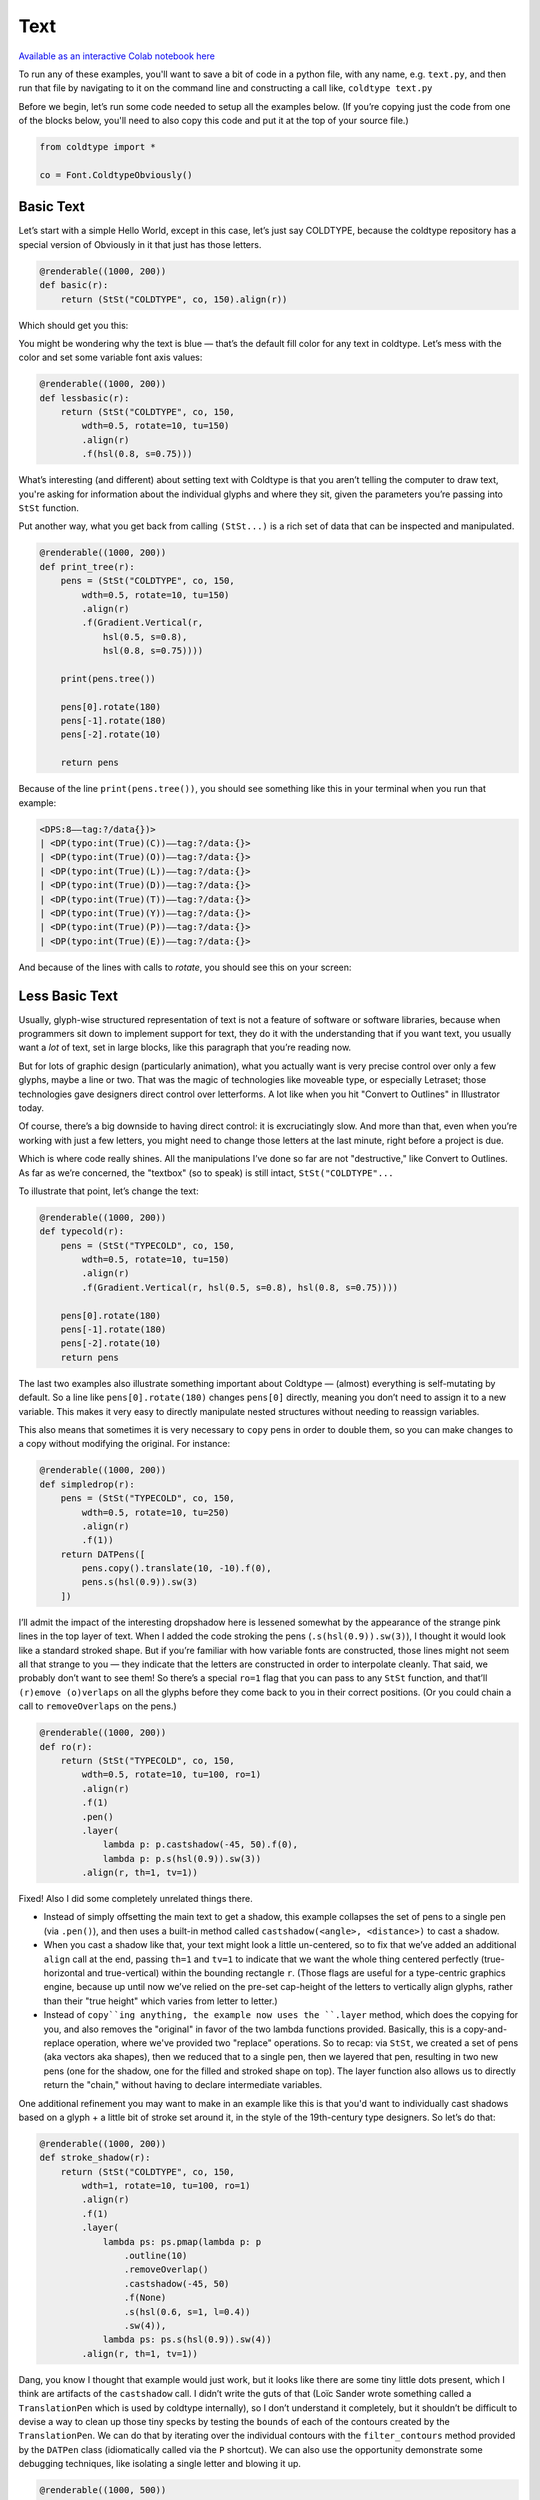 Text
====

`Available as an interactive Colab notebook here <https://colab.research.google.com/drive/1E-q_UdRFkxQRI7Lx6OxDfTw_WBD4cyuI?usp=sharing>`_

To run any of these examples, you'll want to save a bit of code in a python file, with any name, e.g. ``text.py``, and then run that file by navigating to it on the command line and constructing a call like, ``coldtype text.py``

Before we begin, let’s run some code needed to setup all the examples below. (If you’re copying just the code from one of the blocks below, you'll need to also copy this code and put it at the top of your source file.)

.. code:: python

    from coldtype import *

    co = Font.ColdtypeObviously()

Basic Text
----------

Let’s start with a simple Hello World, except in this case, let’s just say COLDTYPE, because the coldtype repository has a special version of Obviously in it that just has those letters.

.. code:: python

    @renderable((1000, 200))
    def basic(r):
        return (StSt("COLDTYPE", co, 150).align(r))

Which should get you this:

.. image:: /_static/renders/text_basic.png
    :width: 500
    :class: add-border

You might be wondering why the text is blue — that’s the default fill color for any text in coldtype. Let’s mess with the color and set some variable font axis values:

.. code:: python

    @renderable((1000, 200))
    def lessbasic(r):
        return (StSt("COLDTYPE", co, 150,
            wdth=0.5, rotate=10, tu=150)
            .align(r)
            .f(hsl(0.8, s=0.75)))

.. image:: /_static/renders/text_lessbasic.png
    :width: 500
    :class: add-border

What’s interesting (and different) about setting text with Coldtype is that you aren’t telling the computer to draw text, you're asking for information about the individual glyphs and where they sit, given the parameters you’re passing into ``StSt`` function.

Put another way, what you get back from calling ``(StSt...)`` is a rich set of data that can be inspected and manipulated.

.. code:: python

    @renderable((1000, 200))
    def print_tree(r):
        pens = (StSt("COLDTYPE", co, 150,
            wdth=0.5, rotate=10, tu=150)
            .align(r)
            .f(Gradient.Vertical(r,
                hsl(0.5, s=0.8),
                hsl(0.8, s=0.75))))
        
        print(pens.tree())
        
        pens[0].rotate(180)
        pens[-1].rotate(180)
        pens[-2].rotate(10)

        return pens

Because of the line ``print(pens.tree())``, you should see something like this in your terminal when you run that example:

.. code:: text

    <DPS:8——tag:?/data{})>
    | <DP(typo:int(True)(C))——tag:?/data:{}>
    | <DP(typo:int(True)(O))——tag:?/data:{}>
    | <DP(typo:int(True)(L))——tag:?/data:{}>
    | <DP(typo:int(True)(D))——tag:?/data:{}>
    | <DP(typo:int(True)(T))——tag:?/data:{}>
    | <DP(typo:int(True)(Y))——tag:?/data:{}>
    | <DP(typo:int(True)(P))——tag:?/data:{}>
    | <DP(typo:int(True)(E))——tag:?/data:{}>

And because of the lines with calls to `rotate`, you should see this on your screen:

.. image:: /_static/renders/text_print_tree.png
    :width: 500
    :class: add-border

Less Basic Text
---------------

Usually, glyph-wise structured representation of text is not a feature of software or software libraries, because when programmers sit down to implement support for text, they do it with the understanding that if you want text, you usually want a `lot` of text, set in large blocks, like this paragraph that you’re reading now.

But for lots of graphic design (particularly animation), what you actually want is very precise control over only a few glyphs, maybe a line or two. That was the magic of technologies like moveable type, or especially Letraset; those technologies gave designers direct control over letterforms. A lot like when you hit "Convert to Outlines" in Illustrator today.

Of course, there’s a big downside to having direct control: it is excruciatingly slow. And more than that, even when you’re working with just a few letters, you might need to change those letters at the last minute, right before a project is due.

Which is where code really shines. All the manipulations I’ve done so far are not "destructive," like Convert to Outlines. As far as we’re concerned, the "textbox" (so to speak) is still intact, ``StSt("COLDTYPE"...``

To illustrate that point, let’s change the text:

.. code:: python

    @renderable((1000, 200))
    def typecold(r):
        pens = (StSt("TYPECOLD", co, 150,
            wdth=0.5, rotate=10, tu=150)
            .align(r)
            .f(Gradient.Vertical(r, hsl(0.5, s=0.8), hsl(0.8, s=0.75))))
        
        pens[0].rotate(180)
        pens[-1].rotate(180)
        pens[-2].rotate(10)
        return pens

.. image:: /_static/renders/text_typecold.png
    :width: 500
    :class: add-border

The last two examples also illustrate something important about Coldtype — (almost) everything is self-mutating by default. So a line like ``pens[0].rotate(180)`` changes ``pens[0]`` directly, meaning you don’t need to assign it to a new variable. This makes it very easy to directly manipulate nested structures without needing to reassign variables.

This also means that sometimes it is very necessary to ``copy`` pens in order to double them, so you can make changes to a copy without modifying the original. For instance:

.. code:: python

    @renderable((1000, 200))
    def simpledrop(r):
        pens = (StSt("TYPECOLD", co, 150,
            wdth=0.5, rotate=10, tu=250)
            .align(r)
            .f(1))
        return DATPens([
            pens.copy().translate(10, -10).f(0),
            pens.s(hsl(0.9)).sw(3)
        ])

.. image:: /_static/renders/text_simpledrop.png
    :width: 500
    :class: add-border

I’ll admit the impact of the interesting dropshadow here is lessened somewhat by the appearance of the strange pink lines in the top layer of text. When I added the code stroking the pens (``.s(hsl(0.9)).sw(3)``), I thought it would look like a standard stroked shape. But if you’re familiar with how variable fonts are constructed, those lines might not seem all that strange to you — they indicate that the letters are constructed in order to interpolate cleanly. That said, we probably don’t want to see them! So there’s a special ``ro=1`` flag that you can pass to any ``StSt`` function, and that’ll ``(r)emove (o)verlaps`` on all the glyphs before they come back to you in their correct positions. (Or you could chain a call to ``removeOverlaps`` on the pens.)

.. code:: python

    @renderable((1000, 200))
    def ro(r):
        return (StSt("TYPECOLD", co, 150,
            wdth=0.5, rotate=10, tu=100, ro=1)
            .align(r)
            .f(1)
            .pen()
            .layer(
                lambda p: p.castshadow(-45, 50).f(0),
                lambda p: p.s(hsl(0.9)).sw(3))
            .align(r, th=1, tv=1))

.. image:: /_static/renders/text_ro.png
    :width: 500
    :class: add-border

Fixed! Also I did some completely unrelated things there.

* Instead of simply offsetting the main text to get a shadow, this example collapses the set of pens to a single pen (via ``.pen()``), and then uses a built-in method called ``castshadow(<angle>, <distance>)`` to cast a shadow.

* When you cast a shadow like that, your text might look a little un-centered, so to fix that we’ve added an additional ``align`` call at the end, passing ``th=1`` and ``tv=1`` to indicate that we want the whole thing centered perfectly (true-horizontal and true-vertical) within the bounding rectangle ``r``. (Those flags are useful for a type-centric graphics engine, because up until now we’ve relied on the pre-set cap-height of the letters to vertically align glyphs, rather than their "true height" which varies from letter to letter.)

* Instead of ``copy``ing anything, the example now uses the ``.layer`` method, which does the copying for you, and also removes the "original" in favor of the two lambda functions provided. Basically, this is a copy-and-replace operation, where we've provided two "replace" operations. So to recap: via ``StSt``, we created a set of pens (aka vectors aka shapes), then we reduced that to a single pen, then we layered that pen, resulting in two new pens (one for the shadow, one for the filled and stroked shape on top). The layer function also allows us to directly return the "chain," without having to declare intermediate variables.

One additional refinement you may want to make in an example like this is that you'd want to individually cast shadows based on a glyph + a little bit of stroke set around it, in the style of the 19th-century type designers. So let’s do that:

.. code:: python

    @renderable((1000, 200))
    def stroke_shadow(r):
        return (StSt("COLDTYPE", co, 150,
            wdth=1, rotate=10, tu=100, ro=1)
            .align(r)
            .f(1)
            .layer(
                lambda ps: ps.pmap(lambda p: p
                    .outline(10)
                    .removeOverlap()
                    .castshadow(-45, 50)
                    .f(None)
                    .s(hsl(0.6, s=1, l=0.4))
                    .sw(4)),
                lambda ps: ps.s(hsl(0.9)).sw(4))
            .align(r, th=1, tv=1))

.. image:: /_static/renders/text_stroke_shadow.png
    :width: 500
    :class: add-border

Dang, you know I thought that example would just work, but it looks like there are some tiny little dots present, which I think are artifacts of the ``castshadow`` call. I didn’t write the guts of that (Loïc Sander wrote something called a ``TranslationPen`` which is used by coldtype internally), so I don’t understand it completely, but it shouldn’t be difficult to devise a way to clean up those tiny specks by testing the ``bounds`` of each of the contours created by the ``TranslationPen``. We can do that by iterating over the individual contours with the ``filter_contours`` method provided by the ``DATPen`` class (idiomatically called via the ``P`` shortcut). We can also use the opportunity demonstrate some debugging techniques, like isolating a single letter and blowing it up.

.. code:: python

    @renderable((1000, 500))
    def stroke_shadow_cleanup(r):
        def shadow_and_clean(p):
            return (p
                .outline(10)
                .reverse()
                .removeOverlap()
                .castshadow(-5, 500)
                .filter_contours(lambda j, c:
                    c.bounds().w > 50)
                .f(None)
                .s(hsl(0.6, s=1, l=0.4))
                .sw(4))

        return (StSt("O", co, 500,
            wdth=0.5, rotate=10, tu=100, ro=1)
            .align(r)
            .f(1)
            .layer(
                lambda ps: ps.pmap(shadow_and_clean),
                lambda ps: ps.s(hsl(0.9)).sw(4))
            .align(r, th=1, tv=1))

.. image:: /_static/renders/text_stroke_shadow_cleanup.png
    :width: 500
    :class: add-border

Got it! If you comment out the ``.filter_contours`` line, you should see the little speck show up again.

N.B. We pulled the lambda being passed to ``pmap`` (pens-map) out into its own function, ``shadow_and_clean``. It’s not really a "reusable" function, but it is a little clearer in this instance to have that logic separated from the main chained expression.

Two suggestions to help you better understand code or find weird looks: try commenting out various stuff and using random colors.

.. code:: python

    @renderable((1000, 250))
    def stroke_shadow_random(r):
        return (StSt("COLDTYPE", co, 150,
            wdth=0.5, rotate=10, tu=100, ro=1)
            .align(r)
            .f(1)
            .layer(
                lambda ps: ps.pmap(lambda p: p
                    .outline(10)
                    #.remove_overlap()
                    .castshadow(-45, 50)
                    .f(hsl(random(), s=1, a=0.1))
                    .s(hsl(random(), s=1, l=0.4))
                    .sw(4)),
                lambda ps: ps.pmap(lambda p: p
                    .s(hsl(random())).sw(4)))
            .align(r, th=1, tv=1))

.. image:: /_static/renders/text_stroke_shadow_random.png
    :width: 500
    :class: add-border

Multi-line Text
---------------

.. code:: python

    @renderable ((1000, 550))
    def multiline(r):
        return (StSt("COLDTYPE\nTYPECOLD", co, 300, 
            wdth=1, fit=500)
            .align(r)
            .f(0))

.. image:: /_static/renders/text_multiline.png
    :width: 500
    :class: add-border

Text-on-a-path
--------------

If you like to align glyphs along an arbitrary path, you can use the DATPens’ ``distribute_on_path`` method to set the glyphs returned from a ``StSt``.

.. code:: python

    @renderable((1000, 1000))
    def on_a_path(r):
        circle = P().oval(r.inset(250)).reverse()
        return (StSt("COLDTYPE", co, 200, wdth=1)
            .distribute_on_path(circle, offset=275)
            .f(0))

.. image:: /_static/renders/text_on_a_path.png
    :width: 500
    :class: add-border

What if we want more text on the circle and we want it to fit automatically to the length of the curve on which it’s set — without overlapping? Simple append a ``fit=`` keyword argument to fit the text to the length of the curve that we'll end up setting the pens on.

.. code:: python

    @renderable((1000, 1000))
    def text_on_a_path_fit(r):
        circle = P().oval(r.inset(250)).reverse()
        return (StSt("COLDTYPE COLDTYPE COLDTYPE ",
            co, 200,
            wdth=1, tu=100, space=500, fit=circle.length())
            .distribute_on_path(circle)
            .f(Gradient.H(circle.bounds(),
                hsl(0.5, s=0.6),
                hsl(0.85, s=0.6))))

.. image:: /_static/renders/text_text_on_a_path_fit.png
    :width: 500
    :class: add-border

One thing that’s weird about setting text on a curve is that, depending on the curve, it can exaggerate — or eliminate — spacing between letters. Sometimes that doesn’t really matter — in the case of this circle, because the curve only bends in one manner, the text is always extra spacey, which usually isn't a problem. But if we set the text on a sine-wave, the issue becomes more apparent, since the spacing is both expanded and compressed on the same curve, and when letters overlap excessively, they can get illegible quickly.

Is there a solution? Probably many but the one I like a lot is the ``understroke`` method on the ``DATPens`` class, which interleaves a stroked version of each letter in a set (a technique popular in pulp/comic titling & the subsequent graffiti styles they inspired).

Let’s see what that looks like.

.. code:: python
    
    import coldtype.fx.shapes as shapes

    @renderable((1000, 500))
    def text_on_a_path_understroke(r):
        sine = P().ch(shapes.sine(r.inset(0, 180), 3))
        return (StSt("COLDTYPE COLDTYPE COLDTYPE",
            co, 100,
            wdth=1, tu=-50, space=500,
            fit=sine.length())
            .distribute_on_path(sine)
            .understroke(sw=10)
            .f(Gradient.H(sine.bounds(),
                hsl(0.7, l=0.6, s=0.65),
                hsl(0.05, l=0.6, s=0.65)))
            .translate(0, -20))

.. image:: /_static/renders/text_text_on_a_path_understroke.png
    :width: 500
    :class: add-border

Interesting! But there’s one thing to correct if we want better legibility. You'll notice in that first purple COLDTYPE, the C is unrecognizable, because the O that comes after it is on top of it. This is how text layout engines usually work for LTR languages — the topmost glyph is the right-most glyph. But that’s not what we want — we want to reverse the order of the glyphs. Luckily, that’s easy, just pass a ``r=1`` (or ``reverse=1``), to the ``Style`` constructor.

.. code:: python

    @renderable((1000, 500))
    def text_on_a_path_understroke_reversed(r):
        sine = P().ch(shapes.sine(r.inset(0, 180), 3))
        return (StSt("COLDTYPE COLDTYPE COLDTYPE",
            co, 100,
            wdth=1,
            tu=-50,
            space=500,
            r=1,
            fit=sine.length())
            .distribute_on_path(sine)
            .understroke(sw=10)
            .f(Gradient.H(sine.bounds(),
                hsl(0.7, l=0.7, s=0.65),
                hsl(0.05, l=0.6, s=0.65)))
            .translate(0, -20))

.. image:: /_static/renders/text_text_on_a_path_understroke_reversed.png
    :width: 500
    :class: add-border

It’s a subtle change, but one that (to me) makes a huge difference. I also lightened the purple in the gradient, I think it looks a little better that way, right?